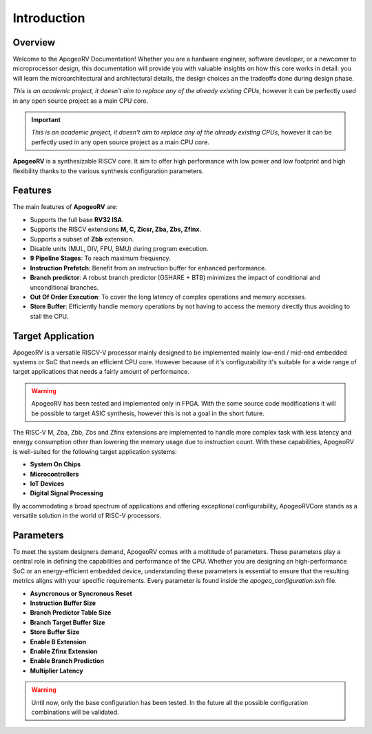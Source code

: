 Introduction
============

Overview
--------

Welcome to the ApogeoRV Documentation! Whether you are a hardware engineer, software developer, or a newcomer to microprocessor design, this documentation will 
provide you with valuable insights on how this core works in detail: 
you will learn the microarchitectural and architectural details, the design choices an the tradeoffs done during design phase.

*This is an academic project, it doesn't aim to replace any of the already existing CPUs*, however it can be perfectly used in any 
open source project as a main CPU core. 

.. important:: *This is an academic project, it doesn't aim to replace any of the already existing CPUs*, however it can be perfectly used in any open source project as a main CPU core. 

**ApogeoRV** is a synthesizable RISCV core. It aim to offer high performance with low power and low footprint and high flexibility 
thanks to the various synthesis configuration parameters.  

Features 
--------

The main features of **ApogeoRV** are: 

* Supports the full base **RV32 ISA**.
* Supports the RISCV extensions **M, C, Zicsr, Zba, Zbs, Zfinx**.
* Supports a subset of **Zbb** extension.
* Disable units (MUL, DIV, FPU, BMU) during program execution.
* **9 Pipeline Stages**: To reach maximum frequency.
* **Instruction Prefetch**: Benefit from an instruction buffer for enhanced performance.
* **Branch predictor**: A robust branch predictor (GSHARE + BTB) minimizes the impact of conditional and unconditional branches.
* **Out Of Order Execution**: To cover the long latency of complex operations and memory accesses.
* **Store Buffer**: Efficiently handle memory operations by not having to access the memory directly thus avoiding to stall the CPU.


Target Application
------------------

ApogeoRV is a versatile RISCV-V processor mainly designed to be implemented mainly low-end / mid-end embedded systems or SoC that needs an efficient CPU core. 
However because of it's configurability it's suitable for a wide range of target applications that needs a fairly amount of performance.

.. warning:: ApogeoRV has been tested and implemented only in FPGA. With the some source code modifications it will be possible to target ASIC synthesis, however this is not a goal in the short future.

The RISC-V M, Zba, Zbb, Zbs and Zfinx extensions are implemented to handle more complex task with less latency and energy consumption other than lowering the memory usage due to instruction count. 
With these capabilities, ApogeoRV is well-suited for the following target application systems:

* **System On Chips**
* **Microcontrollers**
* **IoT Devices**
* **Digital Signal Processing** 

By accommodating a broad spectrum of applications and offering exceptional configurability, 
ApogeoRVCore stands as a versatile solution in the world of RISC-V processors.


Parameters
----------

To meet the system designers demand, ApogeoRV comes with a moltitude of parameters. These parameters play a central role in defining the capabilities 
and performance of the CPU. Whether you are designing an high-performance SoC or an energy-efficient embedded device, 
understanding these parameters is essential to ensure that the resulting metrics aligns with your specific requirements. Every parameter is found inside the `apogeo_configuration.svh` file.

* **Asyncronous or Syncronous Reset**
* **Instruction Buffer Size**
* **Branch Predictor Table Size**
* **Branch Target Buffer Size**
* **Store Buffer Size**
* **Enable B Extension**
* **Enable Zfinx Extension**
* **Enable Branch Prediction**
* **Multiplier Latency**

.. warning:: Until now, only the base configuration has been tested. In the future all the possible configuration combinations will be validated. 